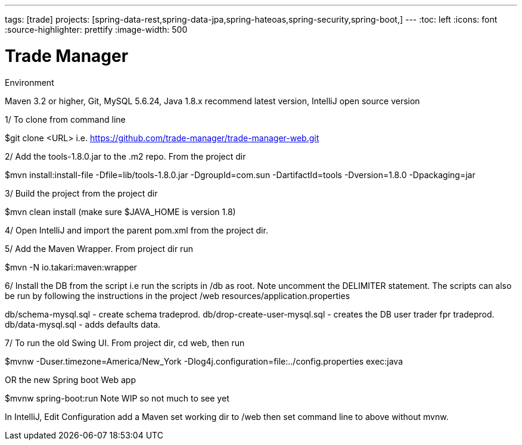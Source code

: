 ---
tags: [trade]
projects: [spring-data-rest,spring-data-jpa,spring-hateoas,spring-security,spring-boot,]
---
:toc: left
:icons: font
:source-highlighter: prettify
:image-width: 500

= Trade Manager

Environment

Maven 3.2 or higher, 
Git,  
MySQL 5.6.24,   
Java 1.8.x recommend latest version, 
IntelliJ open source version  


1/ To clone from command line  

$git clone <URL> i.e. https://github.com/trade-manager/trade-manager-web.git 

2/ Add the tools-1.8.0.jar to the .m2 repo. From the project dir 

$mvn install:install-file -Dfile=lib/tools-1.8.0.jar -DgroupId=com.sun -DartifactId=tools -Dversion=1.8.0 -Dpackaging=jar

3/ Build the project from the project dir 

$mvn clean install (make sure $JAVA_HOME is version 1.8)

4/ Open IntelliJ and import the parent pom.xml from the project dir. 

5/ Add the Maven Wrapper. From project dir run  

$mvn -N io.takari:maven:wrapper  

6/ Install the DB from the script i.e run the scripts in /db as root. Note uncomment the DELIMITER statement. The scripts can also be run by following the instructions in the project /web resources/application.properties

db/schema-mysql.sql - create schema tradeprod.
db/drop-create-user-mysql.sql - creates the DB user trader fpr tradeprod.
db/data-mysql.sql - adds defaults data.

7/ To run the old Swing UI. From project dir, cd web, then run

$mvnw -Duser.timezone=America/New_York -Dlog4j.configuration=file:../config.properties exec:java  

OR the new Spring boot Web app

$mvnw spring-boot:run   Note WIP so not much to see yet

In IntelliJ, Edit Configuration add a Maven set working dir to /web then set command line to above without mvnw.
